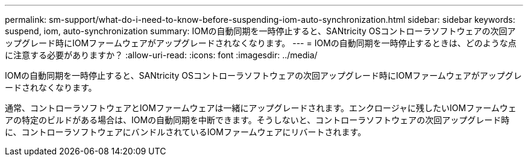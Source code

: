 ---
permalink: sm-support/what-do-i-need-to-know-before-suspending-iom-auto-synchronization.html 
sidebar: sidebar 
keywords: suspend, iom, auto-synchronization 
summary: IOMの自動同期を一時停止すると、SANtricity OSコントローラソフトウェアの次回アップグレード時にIOMファームウェアがアップグレードされなくなります。 
---
= IOMの自動同期を一時停止するときは、どのような点に注意する必要がありますか？
:allow-uri-read: 
:icons: font
:imagesdir: ../media/


[role="lead"]
IOMの自動同期を一時停止すると、SANtricity OSコントローラソフトウェアの次回アップグレード時にIOMファームウェアがアップグレードされなくなります。

通常、コントローラソフトウェアとIOMファームウェアは一緒にアップグレードされます。エンクロージャに残したいIOMファームウェアの特定のビルドがある場合は、IOMの自動同期を中断できます。そうしないと、コントローラソフトウェアの次回アップグレード時に、コントローラソフトウェアにバンドルされているIOMファームウェアにリバートされます。
